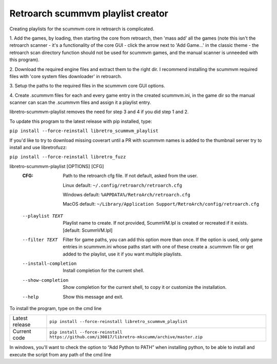 **Retroarch scummvm playlist creator**
======================================

Creating playlists for the scummvm core in retroarch is complicated.

1. Add the games, by loading, then starting the core from retroarch, then
'mass add' all the games (note this isn't the retroarch scanner - it's a
functionality of the core GUI - click the arrow next to 'Add Game...' in the
classic theme - the retroarch scan directory function should not be used for
scummvm games, and the manual scanner is unneeded with this program).

2. Download the required engine files and extract them to the right dir.
I recommend installing the scummvm required files with 'core system files
downloader' in retroarch.

3. Setup the paths to the required files in the scummvm core GUI options.
\

4. Create .scummvm files for each and every game entry in the created
scummvm.ini, in the game dir so the manual scanner can scan the .scummvm
files and assign it a playlist entry.

libretro-scummvm-playlist removes the need for step 3 and 4 if you did step 1 and 2.

To update this program to the latest release with pip installed, type:

``pip install --force-reinstall libretro_scummvm_playlist``

If you'd like to try to download missing coverart until a PR with scummvm
names is added to the thumbnail server try to install and use libretrofuzz:

``pip install --force-reinstall libretro_fuzz``

libretro-scummvm-playlist [OPTIONS] [CFG]
  :CFG:                 Path to the retroarch cfg file. If not default, asked from the user.
  
                        Linux default:   ``~/.config/retroarch/retroarch.cfg``
  
                        Windows default: ``%APPDATA%/RetroArch/retroarch.cfg``
  
                        MacOS default:   ``~/Library/Application Support/RetroArch/config/retroarch.cfg``
  
  --playlist TEXT       Playlist name to create. If not provided, ScummVM.lpl
                        is created or recreated if it exists.  [default:
                        ScummVM.lpl]
  --filter TEXT         Filter for game paths, you can add this option more
                        than once. If the option is used, only game entries in
                        scummvm.ini whose paths start with one of these create
                        a .scummvm file or get added to the playlist, use it
                        if you want multiple playlists.
  --install-completion  Install completion for the current shell.
  --show-completion     Show completion for the current shell, to copy it or
                        customize the installation.
  --help                Show this message and exit.


To install the program, type on the cmd line

+----------------+-------------------------------------------------------------------------------------------------+
| Latest release | ``pip install --force-reinstall libretro_scummvm_playlist``                                     |
+----------------+-------------------------------------------------------------------------------------------------+
| Current code   | ``pip install --force-reinstall https://github.com/i30817/libretro-mkscumm/archive/master.zip`` |
+----------------+-------------------------------------------------------------------------------------------------+

In windows, you'll want to check the option to “Add Python to PATH” when installing python, to be able to install and execute the script from any path of the cmd line
